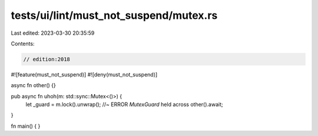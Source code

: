 tests/ui/lint/must_not_suspend/mutex.rs
=======================================

Last edited: 2023-03-30 20:35:59

Contents:

.. code-block:: rs

    // edition:2018
#![feature(must_not_suspend)]
#![deny(must_not_suspend)]

async fn other() {}

pub async fn uhoh(m: std::sync::Mutex<()>) {
    let _guard = m.lock().unwrap(); //~ ERROR `MutexGuard` held across
    other().await;
}

fn main() {
}


